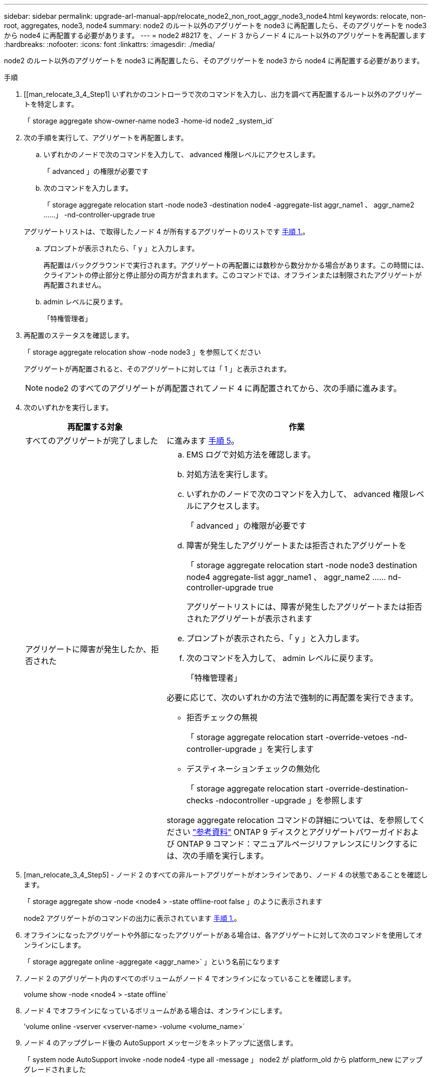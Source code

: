 ---
sidebar: sidebar 
permalink: upgrade-arl-manual-app/relocate_node2_non_root_aggr_node3_node4.html 
keywords: relocate, non-root, aggregates, node3, node4 
summary: node2 のルート以外のアグリゲートを node3 に再配置したら、そのアグリゲートを node3 から node4 に再配置する必要があります。 
---
= node2 #8217 を、ノード 3 からノード 4 にルート以外のアグリゲートを再配置します
:hardbreaks:
:nofooter: 
:icons: font
:linkattrs: 
:imagesdir: ./media/


[role="lead"]
node2 のルート以外のアグリゲートを node3 に再配置したら、そのアグリゲートを node3 から node4 に再配置する必要があります。

.手順
. [[man_relocate_3_4_Step1] いずれかのコントローラで次のコマンドを入力し、出力を調べて再配置するルート以外のアグリゲートを特定します。
+
「 storage aggregate show-owner-name node3 -home-id node2 _system_id`

. 次の手順を実行して、アグリゲートを再配置します。
+
.. いずれかのノードで次のコマンドを入力して、 advanced 権限レベルにアクセスします。
+
「 advanced 」の権限が必要です

.. 次のコマンドを入力します。
+
「 storage aggregate relocation start -node node3 -destination node4 -aggregate-list aggr_name1 、 aggr_name2 ……」 -nd-controller-upgrade true

+
アグリゲートリストは、で取得したノード 4 が所有するアグリゲートのリストです <<man_relocate_3_4_Step1,手順 1.>>。

.. プロンプトが表示されたら、「 y 」と入力します。
+
再配置はバックグラウンドで実行されます。アグリゲートの再配置には数秒から数分かかる場合があります。この時間には、クライアントの停止部分と停止部分の両方が含まれます。このコマンドでは、オフラインまたは制限されたアグリゲートが再配置されません。

.. admin レベルに戻ります。
+
「特権管理者」



. [[step3]] 再配置のステータスを確認します。
+
「 storage aggregate relocation show -node node3 」を参照してください

+
アグリゲートが再配置されると、そのアグリゲートに対しては「 1 」と表示されます。

+

NOTE: node2 のすべてのアグリゲートが再配置されてノード 4 に再配置されてから、次の手順に進みます。

. 次のいずれかを実行します。
+
[cols="35,65"]
|===
| 再配置する対象 | 作業 


| すべてのアグリゲートが完了しました | に進みます <<man_relocate_3_4_Step5,手順 5>>。 


| アグリゲートに障害が発生したか、拒否された  a| 
.. EMS ログで対処方法を確認します。
.. 対処方法を実行します。
.. いずれかのノードで次のコマンドを入力して、 advanced 権限レベルにアクセスします。
+
「 advanced 」の権限が必要です

.. 障害が発生したアグリゲートまたは拒否されたアグリゲートを
+
「 storage aggregate relocation start -node node3 destination node4 aggregate-list aggr_name1 、 aggr_name2 …… nd-controller-upgrade true

+
アグリゲートリストには、障害が発生したアグリゲートまたは拒否されたアグリゲートが表示されます

.. プロンプトが表示されたら、「 y 」と入力します。
.. 次のコマンドを入力して、 admin レベルに戻ります。
+
「特権管理者」



必要に応じて、次のいずれかの方法で強制的に再配置を実行できます。

** 拒否チェックの無視
+
「 storage aggregate relocation start -override-vetoes -nd-controller-upgrade 」を実行します

** デスティネーションチェックの無効化
+
「 storage aggregate relocation start -override-destination-checks -ndocontroller -upgrade 」を参照します



storage aggregate relocation コマンドの詳細については、を参照してください link:other_references.html["参考資料"] ONTAP 9 ディスクとアグリゲートパワーガイドおよび ONTAP 9 コマンド：マニュアルページリファレンスにリンクするには、次の手順を実行します。

|===
. [man_relocate_3_4_Step5] - ノード 2 のすべての非ルートアグリゲートがオンラインであり、ノード 4 の状態であることを確認します。
+
「 storage aggregate show -node <node4 > -state offline-root false 」のように表示されます

+
node2 アグリゲートがのコマンドの出力に表示されています <<man_relocate_3_4_Step1,手順 1.>>。

. オフラインになったアグリゲートや外部になったアグリゲートがある場合は、各アグリゲートに対して次のコマンドを使用してオンラインにします。
+
「 storage aggregate online -aggregate <aggr_name>` 」という名前になります

. ノード 2 のアグリゲート内のすべてのボリュームがノード 4 でオンラインになっていることを確認します。
+
volume show -node <node4 > -state offline`

. ノード 4 でオフラインになっているボリュームがある場合は、オンラインにします。
+
'volume online -vserver <vserver-name> -volume <volume_name>`

. ノード 4 のアップグレード後の AutoSupport メッセージをネットアップに送信します。
+
「 system node AutoSupport invoke -node node4 -type all -message 」 node2 が platform_old から platform_new にアップグレードされました


